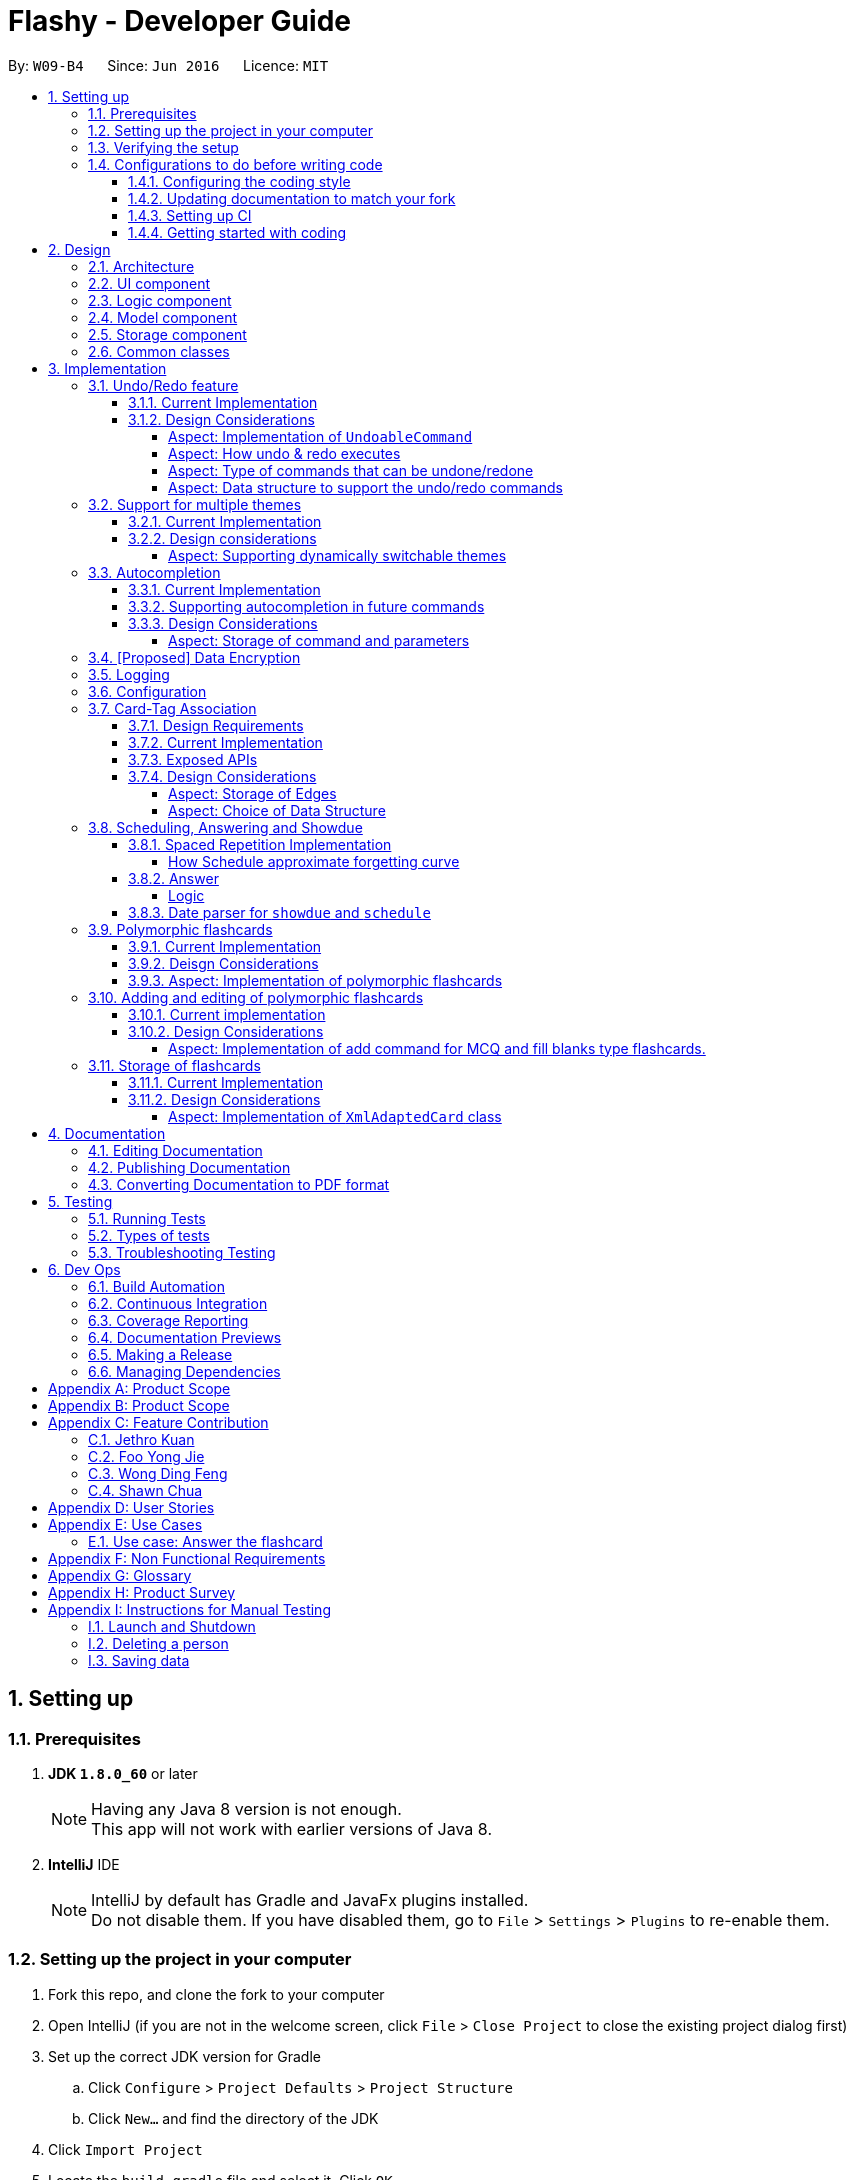 = Flashy - Developer Guide
:toc:
:toclevels: 5
:toc-title:
:toc-placement: preamble
:sectnums:
:imagesDir: images
:stylesDir: stylesheets
:xrefstyle: short
ifdef::env-github[]
:tip-caption: :bulb:
:note-caption: :information_source:
endif::[]
:repoURL: https://github.com/CS2103JAN2018-W09-B4/main
:stem: latexmath

By: `W09-B4`      Since: `Jun 2016`      Licence: `MIT`

== Setting up

=== Prerequisites

. *JDK `1.8.0_60`* or later
+
[NOTE]
Having any Java 8 version is not enough. +
This app will not work with earlier versions of Java 8.
+

. *IntelliJ* IDE
+
[NOTE]
IntelliJ by default has Gradle and JavaFx plugins installed. +
Do not disable them. If you have disabled them, go to `File` > `Settings` > `Plugins` to re-enable them.


=== Setting up the project in your computer

. Fork this repo, and clone the fork to your computer
. Open IntelliJ (if you are not in the welcome screen, click `File` > `Close Project` to close the existing project dialog first)
. Set up the correct JDK version for Gradle
.. Click `Configure` > `Project Defaults` > `Project Structure`
.. Click `New...` and find the directory of the JDK
. Click `Import Project`
. Locate the `build.gradle` file and select it. Click `OK`
. Click `Open as Project`
. Click `OK` to accept the default settings
. Open a console and run the command `gradlew processResources` (Mac/Linux: `./gradlew processResources`). It should finish with the `BUILD SUCCESSFUL` message. +
This will generate all resources required by the application and tests.

=== Verifying the setup

. Run the `seedu.address.MainApp` and try a few commands
. <<Testing,Run the tests>> to ensure they all pass.

=== Configurations to do before writing code

==== Configuring the coding style

This project follows https://github.com/oss-generic/process/blob/master/docs/CodingStandards.adoc[oss-generic coding standards]. IntelliJ's default style is mostly compliant with ours but it uses a different import order from ours. To rectify,

. Go to `File` > `Settings...` (Windows/Linux), or `IntelliJ IDEA` > `Preferences...` (macOS)
. Select `Editor` > `Code Style` > `Java`
. Click on the `Imports` tab to set the order

* For `Class count to use import with '\*'` and `Names count to use static import with '*'`: Set to `999` to prevent IntelliJ from contracting the import statements
* For `Import Layout`: The order is `import static all other imports`, `import java.\*`, `import javax.*`, `import org.\*`, `import com.*`, `import all other imports`. Add a `<blank line>` between each `import`

Optionally, you can follow the <<UsingCheckstyle#, UsingCheckstyle.adoc>> document to configure Intellij to check style-compliance as you write code.

==== Updating documentation to match your fork

After forking the repo, links in the documentation will still point to the `se-edu/addressbook-level4` repo. If you plan to develop this as a separate product (i.e. instead of contributing to the `se-edu/addressbook-level4`) , you should replace the URL in the variable `repoURL` in `DeveloperGuide.adoc` and `UserGuide.adoc` with the URL of your fork.

==== Setting up CI

Set up Travis to perform Continuous Integration (CI) for your fork. See <<UsingTravis#, UsingTravis.adoc>> to learn how to set it up.

After setting up Travis, you can optionally set up coverage reporting for your team fork (see <<UsingCoveralls#, UsingCoveralls.adoc>>).

[NOTE]
Coverage reporting could be useful for a team repository that hosts the final version but it is not that useful for your personal fork.

Optionally, you can set up AppVeyor as a second CI (see <<UsingAppVeyor#, UsingAppVeyor.adoc>>).

[NOTE]
Having both Travis and AppVeyor ensures your App works on both Unix-based platforms and Windows-based platforms (Travis is Unix-based and AppVeyor is Windows-based)

==== Getting started with coding

When you are ready to start coding,

1. Get some sense of the overall design by reading <<Design-Architecture>>.
2. Take a look at <<GetStartedProgramming>>.

== Design

[[Design-Architecture]]
=== Architecture

.Architecture Diagram
image::ArchitectureDiagramBW.png[width="600"]

The *_Architecture Diagram_* given above explains the high-level design of the App. Given below is a quick overview of each component.

[TIP]
The `.pptx` files used to create diagrams in this document can be found in the link:https://github.com/CS2103JAN2018-W09-B4/main/tree/master/docs/diagrams/WhiteBlackDiagrams[diagrams] folder. To update a diagram, modify the diagram in the pptx file, select the objects of the diagram, and choose `Save as picture`.

`Main` has only one class called link:{repoURL}/src/main/java/seedu/address/MainApp.java[`MainApp`]. It is responsible for,

* At app launch: Initializes the components in the correct sequence, and connects them up with each other.
* At shut down: Shuts down the components and invokes cleanup method where necessary.

<<Design-Commons,*`Commons`*>> represents a collection of classes used by multiple other components. Two of those classes play important roles at the architecture level.

* `EventsCenter` : This class (written using https://github.com/google/guava/wiki/EventBusExplained[Google's Event Bus library]) is used by components to communicate with other components using events (i.e. a form of _Event Driven_ design)
* `LogsCenter` : Used by many classes to write log messages to the App's log file.

The rest of the App consists of four components.

* <<Design-Ui,*`UI`*>>: The UI of the App.
* <<Design-Logic,*`Logic`*>>: The command executor.
* <<Design-Model,*`Model`*>>: Holds the data of the App in-memory.
* <<Design-Storage,*`Storage`*>>: Reads data from, and writes data to, the hard disk.

Each of the four components

* Defines its _API_ in an `interface` with the same name as the Component.
* Exposes its functionality using a `{Component Name}Manager` class.

For example, the `Logic` component (see the class diagram given below) defines it's API in the `Logic.java` interface and exposes its functionality using the `LogicManager.java` class.

.Class Diagram of the Logic Component
image::LogicClassDiagramBW.png[width="800"]

[discrete]
==== Events-Driven nature of the design

The _Sequence Diagram_ below shows how the components interact for the scenario where the user issues the command `delete 1`.

.Component interactions for `deletec 1` command (part 1)
image::SDforDeleteCardBW.png[width="800"]

[NOTE]
Note how the `Model` simply raises a `CardBankChangedEvent` when the Card Bank data are changed, instead of asking the `Storage` to save the updates to the hard disk.

The diagram below shows how the `EventsCenter` reacts to that event, which eventually results in the updates being saved to the hard disk and the status bar of the UI being updated to reflect the 'Last Updated' time.

.Component interactions for `delete 1` command (part 2)
image::SDforDeleteCardEventHandlingBW.png[width="800"]

[NOTE]
Note how the event is propagated through the `EventsCenter` to the `Storage` and `UI` without `Model` having to be coupled to either of them. This is an example of how this Event Driven approach helps us reduce direct coupling between components.

The sections below give more details of each component.

[[Design-Ui]]
=== UI component

.Structure of the UI Component
image::UiClassDiagramBW.png[width="800"]

*API* : link:{repoURL}/src/main/java/seedu/address/ui/Ui.java[`Ui.java`]

The UI consists of a `MainWindow` that is made up of parts e.g.`CommandBox`, `ResultDisplay`, `PersonListPanel`, `StatusBarFooter`, `BrowserPanel` etc. All these, including the `MainWindow`, inherit from the abstract `UiPart` class.

The `UI` component uses JavaFx UI framework. The layout of these UI parts are defined in matching `.fxml` files that are in the `src/main/resources/view` folder. For example, the layout of the link:{repoURL}/src/main/java/seedu/address/ui/MainWindow.java[`MainWindow`] is specified in link:{repoURL}/src/main/resources/view/MainWindow.fxml[`MainWindow.fxml`]

The `UI` component,

* Executes user commands using the `Logic` component.
* Binds itself to some data in the `Model` so that the UI can auto-update when data in the `Model` change.
* Responds to events raised from various parts of the App and updates the UI accordingly.

[[Design-Logic]]
=== Logic component

[[fig-LogicClassDiagram]]
.Structure of the Logic Component
image::LogicClassDiagramBW.png[width="800"]

.Structure of Commands in the Logic Component. This diagram shows finer details concerning `XYZCommand` and `Command` in <<fig-LogicClassDiagram>>
image::LogicCommandClassDiagramBW.png[width="800"]

*API* :
link:{repoURL}/src/main/java/seedu/address/logic/Logic.java[`Logic.java`]

.  `Logic` uses the `CardBankParser` class to parse the user command.
.  This results in a `Command` object which is executed by the `LogicManager`.
.  The command execution can affect the `Model` (e.g. adding a person) and/or raise events.
.  The result of the command execution is encapsulated as a `CommandResult` object which is passed back to the `Ui`.

Given below is the Sequence Diagram for interactions within the `Logic` component for the `execute("deletec 1")` API call.

.Interactions Inside the Logic Component for the `delete 1` Command
image::DeletePersonSdForLogicBW.png[width="800"]

[[Design-Model]]
=== Model component

.Structure of the Model Component
image::ModelClassDiagramBW.png[width="800"]

*API* : link:{repoURL}/src/main/java/seedu/address/model/Model.java[`Model.java`]

The `Model`,

* stores a `UserPref` object that represents the user's preferences.
* stores the flashcard data.
* exposes an unmodifiable `ObservableList<Card>` that can be 'observed' e.g. the UI can be bound to this list so that the UI automatically updates when the data in the list change.
* does not depend on any of the other three components.

[[Design-Storage]]
=== Storage component

.Structure of the Storage Component
image::StorageClassDiagramBW.png[width="800"]

*API* : link:{repoURL}/src/main/java/seedu/address/storage/Storage.java[`Storage.java`]

The `Storage` component,

* can save `UserPref` objects in json format and read it back.
* can save the flashcard data in xml format and read it back.

[[Design-Commons]]
=== Common classes

Classes used by multiple components are in the `seedu.addressbook.commons` package.

== Implementation

This section describes some noteworthy details on how certain features are implemented.

// tag::undoredo[]
=== Undo/Redo feature
==== Current Implementation

The undo/redo mechanism is facilitated by an `UndoRedoStack`, which resides inside `LogicManager`. It supports undoing and redoing of commands that modifies the state of the application (e.g. `addc`, `editc`). Such commands will inherit from `UndoableCommand`.

`UndoRedoStack` only deals with `UndoableCommands`. Commands that cannot be undone will inherit from `Command` instead. The following diagram shows the inheritance diagram for commands:

image::LogicCommandClassDiagramBW.png[width="800"]

As you can see from the diagram, `UndoableCommand` adds an extra layer between the abstract `Command` class and concrete commands that can be undone, such as the `DeleteCommand`. Note that extra tasks need to be done when executing a command in an _undoable_ way, such as saving the state of the application before execution. `UndoableCommand` contains the high-level algorithm for those extra tasks while the child classes implements the details of how to execute the specific command. Note that this technique of putting the high-level algorithm in the parent class and lower-level steps of the algorithm in child classes is also known as the https://www.tutorialspoint.com/design_pattern/template_pattern.htm[template pattern].

Commands that are not undoable are implemented this way:
[source,java]
----
public class ListCommand extends Command {
    @Override
    public CommandResult execute() {
        // ... list logic ...
    }
}
----

With the extra layer, the commands that are undoable are implemented this way:
[source,java]
----
public abstract class UndoableCommand extends Command {
    @Override
    public CommandResult execute() {
        // ... undo logic ...

        executeUndoableCommand();
    }
}

public class DeleteCommand extends UndoableCommand {
    @Override
    public CommandResult executeUndoableCommand() {
        // ... delete logic ...
    }
}
----

Suppose that the user has just launched the application. The `UndoRedoStack` will be empty at the beginning.

The user executes a new `UndoableCommand`, `deletec 5`, to delete the 5th person in the application. The current state of the application is saved before the `deletec 5` command executes. The `deletec 5` command will then be pushed onto the `undoStack` (the current state is saved together with the command).

image::UndoRedoStartingStackDiagramBW.png[width="800"]

As the user continues to use the program, more commands are added into the `undoStack`. For example, the user may execute `addc f/What is ...` to add a new card.

image::UndoRedoNewCommand1StackDiagramBW.png[width="800"]

[NOTE]
If a command fails its execution, it will not be pushed to the `UndoRedoStack` at all.

The user now decides that adding the card was a mistake, and decides to undo that action using `undo`.

We will pop the most recent command out of the `undoStack` and push it back to the `redoStack`. We will restore the application to the state before the `addc` command executed.

image::UndoRedoExecuteUndoStackDiagramBW.png[width="800"]

[NOTE]
If the `undoStack` is empty, then there are no other commands left to be undone, and an `Exception` will be thrown when popping the `undoStack`.

The following sequence diagram shows how the undo operation works:

image::UndoRedoSequenceDiagramBW.png[width="800"]

The redo does the exact opposite (pops from `redoStack`, push to `undoStack`, and restores the application to the state after the command is executed).

[NOTE]
If the `redoStack` is empty, then there are no other commands left to be redone, and an `Exception` will be thrown when popping the `redoStack`.

The user now decides to execute a new command, `clear`. As before, `clear` will be pushed into the `undoStack`. This time the `redoStack` is no longer empty. It will be purged as it no longer make sense to redo the `add n/David` command (this is the behavior that most modern desktop applications follow).

image::UndoRedoNewCommand2StackDiagramBW.png[width="800"]

Commands that are not undoable are not added into the `undoStack`. For example, `list`, which inherits from `Command` rather than `UndoableCommand`, will not be added after execution:

image::UndoRedoNewCommand3StackDiagramBW.png[width="800"]

The following activity diagram summarize what happens inside the `UndoRedoStack` when a user executes a new command:

image::UndoRedoActivityDiagramBW.png[width="650"]

==== Design Considerations

===== Aspect: Implementation of `UndoableCommand`

* **Alternative 1 (current choice):** Add a new abstract method `executeUndoableCommand()`
** Pros: We will not lose any undone/redone functionality as it is now part of the default behaviour. Classes that deal with `Command` do not have to know that `executeUndoableCommand()` exist.
** Cons: Hard for new developers to understand the template pattern.
* **Alternative 2:** Just override `execute()`
** Pros: Does not involve the template pattern, easier for new developers to understand.
** Cons: Classes that inherit from `UndoableCommand` must remember to call `super.execute()`, or lose the ability to undo/redo.

===== Aspect: How undo & redo executes

* **Alternative 1 (current choice):** Saves the entire application state.
** Pros: Easy to implement.
** Cons: May have performance issues in terms of memory usage.
* **Alternative 2:** Individual command knows how to undo/redo by itself.
** Pros: Will use less memory (e.g. for `delete`, just save the person being deleted).
** Cons: We must ensure that the implementation of each individual command are correct.


===== Aspect: Type of commands that can be undone/redone

* **Alternative 1 (current choice):** Only include commands that modifies data (`add`, `addc`, `addm` `clear`, `edit`, `editc`, `editm`).
** Pros: We only revert changes that are hard to change back (the view can easily be re-modified as no data are * lost).
** Cons: User might think that undo also applies when the list is modified (undoing filtering for example), * only to realize that it does not do that, after executing `undo`.
* **Alternative 2:** Include all commands.
** Pros: Might be more intuitive for the user.
** Cons: User have no way of skipping such commands if he or she just want to reset the state of the application and not the view.
**Additional Info:** See our discussion  https://github.com/se-edu/addressbook-level4/issues/390#issuecomment-298936672[here].


===== Aspect: Data structure to support the undo/redo commands

* **Alternative 1 (current choice):** Use separate stack for undo and redo
** Pros: Easy to understand for new Computer Science student undergraduates to understand, who are likely to be * the new incoming developers of our project.
** Cons: Logic is duplicated twice. For example, when a new command is executed, we must remember to update * both `HistoryManager` and `UndoRedoStack`.
* **Alternative 2:** Use `HistoryManager` for undo/redo
** Pros: We do not need to maintain a separate stack, and just reuse what is already in the codebase.
** Cons: Requires dealing with commands that have already been undone: We must remember to skip these commands. Violates Single Responsibility Principle and Separation of Concerns as `HistoryManager` now needs to do two * different things.
// end::undoredo[]

// tag::themesupport[]
=== Support for multiple themes

To allow the user to personalize their experience with Flashy, we have decided to add support for multiple themes. The architecture of this functionality has been designed to allow for maximum extensibility. Should you wish to add more themes to Flashy, simply duplicate and modify one of the existing CSS files. After that, modify the list of accepted themes in `UiManager.java` and the theme will be supported. This is the current list of supported themes:

....
public class UiManager extends ComponentManager implements Ui {
    public static final String[] VALID_THEMES = {"light", "dark"};

    // ...
}
....

These theme strings map into the following CSS files in `ChangeThemeCommand`:

....
public class ChangeThemeCommand extends Command {
    private final String[] themeStrings = {"view/LightTheme.css", "view/DarkTheme.css"};

    // ...
}
....

==== Current Implementation

The current implementation uses a single CSS file per designated theme. Flashy will load the selected theme dynamically. <<fig:changeThemeDiagram>> illustrates the sequence diagram for the theme changing functionality:

[[fig:changeThemeDiagram]]
.Sequence diagram for `theme`
image::ChangeThemeSequenceDiagram.png[width="800"]
==== Design considerations
===== Aspect: Supporting dynamically switchable themes
* **Alternative 1**: Do not support dynamic switching, ship a separate version for each theme.
** Pros: Consistent user experience with a single theme.
** Cons: No ability to customize the look and feel of the application on the fly.
* **Alternative 2**: Support dynamic switching of themes.
** Pros: Users get a certain extent of customizability in the application.
** Cons: More development effort needed to support multiple themes and ensure that they can be loaded.

// end::themesupport[]

// tag::autocompletion[]
=== Autocompletion
We built Flashy with an autocompletion feature to save the user the trouble of memorising the parameters of all the possible commands supported by the application. At present, autocompletion is invoked by pressing the `TAB` key after entering a valid command.


==== Current Implementation

All autocompletion-related computation is done in the `Autocompleter` class. It abstracts the logic of validating the eligibility of autocompletion and generating the autocompletion text into two publicly-exposed APIs, as shown in this compressed code segment:

....
public class Autocompleter {
    public static String getAutocompleteText(String input) {
        // ...
    }

    public static Boolean isValidAutocomplete(String input) {
       // ...
    }
}
....

The upon pressing `TAB`, the `CommandBox` first checks with `Autocompleter` to see if it is a valid command. If it is valid, it then generates an autocompletion text for `CommandBox` to be updated with. <<fig:autocompleteActivityDiagram>> contains a visual representation of the workflow.

[[fig:autocompleteActivityDiagram]]
.Activity Diagram for the autocompletion workflow
image::autocompletion_ActivityDiagram.png[width="450"]

==== Supporting autocompletion in future commands

Should you develop more commands in the future, you can let your command support autocompletion by following these steps:

1. Declare `COMMAND_WORD` and `PARAMS` in your class.
+
....
public class NewCommand extends Command {
    public static final String COMMAND_WORD = "command word here";
    public static final String PARAMS = "parameters here";
    // ...
}
....
+
2. Include your command's class in `Autocompleter`.
+
....
private static List<Class<? extends Command>> getCommandClasses() {
    List<Class<? extends Command>> commands = new ArrayList<>();

    // Must be added in increasing specificity so that add is not
    // overridden by addc, for example.
    commands.add(NewCommand.class);
}
....

==== Design Considerations
===== Aspect: Storage of command and parameters

The commands and parameters used by `Autocompleter` need to be stored somewhere accessible at runtime so that it can validate and generate autocompletion text.

* **Alternative 1**: Hardcode commands and parameters in `Autocompleter` itself.
** Pros: This is easy to implement. Simply hardcode the command words and parameters within the `Autocompleter` class.

** Cons: Doing so requires the class to be updated whenever any command words or parameters change.

* **Alternative 2 (Current choice)**: Dynamically poll each command class for their command words and parameters at runtime.

** Pros: Once this is implemented, there is no longer any need to modify `Autocompleter` 's code. Any changes made in the command class code is automatically reflected in `Autocompleter`.

** Cons: This is a little more challenging to implement. It accessing class parameters at runtime with strings require the use of advanced Java features such as the reflection libary.

// end::autocompletion[]

// tag::dataencryption[]
=== [Proposed] Data Encryption

_{Explain here how the data encryption feature will be implemented}_

// end::dataencryption[]

=== Logging

We are using `java.util.logging` package for logging. The `LogsCenter` class is used to manage the logging levels and logging destinations.

* The logging level can be controlled using the `logLevel` setting in the configuration file (See <<Implementation-Configuration>>)
* The `Logger` for a class can be obtained using `LogsCenter.getLogger(Class)` which will log messages according to the specified logging level
* Currently log messages are output through: `Console` and to a `.log` file.

*Logging Levels*

* `SEVERE` : Critical problem detected which may possibly cause the termination of the application
* `WARNING` : Can continue, but with caution
* `INFO` : Information showing the noteworthy actions by the App
* `FINE` : Details that is not usually noteworthy but may be useful in debugging e.g. print the actual list instead of just its size

[[Implementation-Configuration]]
=== Configuration

Certain properties of the application can be controlled (e.g App name,
logging level) through the configuration file (default:
`config.json`).


//tag::cardtag[]
=== Card-Tag Association
This section describes the implementation details on how we model the
association between flashcards and tags.

The modeling of relations between flashcards and tags is crucial to
Flashy, because this is the primary mode of content organization in
the application. Henceforth, we will use the term "edge" to refer to a
relation between a flashcard and a tag.

==== Design Requirements
The software requires that:

1. A card can be associated with many tags. For example, a card with a
Physics question may be added to the "Physics" tag, and the "Midterm
2018" tag.

2. A tag can be associated with 1 or more cards. For example, The "Physics"
tag may contain many Physics flashcards on different topics. We enforce that
a tag must have at least one card, because a tag without cards is not useful
and can be removed.

This relationship is illustrated in <<CardTagRelation>>:

[[CardTagRelation]]
.Class diagram describing association between flashcards and tags.
image::Card_Tag_relation.png[width="450"]

==== Current Implementation
Edges are stored in an instance of `CardTag`. `CardTag` is an
association class, containing two `HashMap`s, as illustrated in <<fig:cardTagCD>>.

[[fig:cardTagCD]]
.Class Diagram illustrating relation between `Card`, `Tag` and `CardTag`
image::cardTag_ClassDiagram.png[width="450"]


[CAUTION]
Note that `CardTag` is only weakly associated to `Card` and `CardTag`. In particular, it stores the string representation
of the IDs of `Card` and `Tag` objects. This can lead to inconsistent states: for example, it is valid code-wise to have `CardTag`
to contain IDs of `Tag` and `Card` objects that have been deleted. Defensive programming is added to ensure that their states are consistent and valid.

Similar to `UniqueCardList` and `UniqueTagList`, only one instance of `CardTag` exists in each
`AddressBook`.

==== Exposed APIs
Interaction with the `CardTag` instance is performed through the
`Model`. The model exposes 3 main methods for creating and removing
new edges:

....
public interface Model {
    // ...

    /** Gets list of tags for a given card */
    List<Tag> getTags(Card card);

    /** Removes the tags for a card */
    void removeTags(Card card, Set<Tag> tags) throws EdgeNotFoundException, TagNotFoundException;

    /** Adds the tags for a card */
    void addTags(Card card, Set<Tag> tags) throws DuplicateEdgeException;
}
....

These three APIs are sufficient for Flashy's design requirements as of
version 1.5. While the choice of APIs require some logic to be placed
in the commands (such as `AddCardCommand` and `EditCardCommand`), they
are reusable and their implementations can be easily changed.

The sequence diagrams for `addTags` and `removeTags` are shown in <<fig:addTags>>
and <<fig::removeTags>> respectively. In particular, it is important to note that:

- During an `addTags` operation,
  * The tags will be created if they do not exist
  * `DuplicateEdgeException` is thrown when the flashcard is already associated with the tag

- During a `removeTags` operation,
  * `TagNotFoundException` is thrown when the tag is not found in the card bank
  * `EdgeNotFoundException` is thrown when the flashcard and tag are not associated


[[fig:addTags]]
.Sequence Diagram for `addTags`
image::addTags_SQ.png[width="800"]

[[fig:removeTags]]
.Sequence Diagram for `removeTags`
image::removeTags_SQ.png[width="800"]
==== Design Considerations
===== Aspect: Storage of Edges

The edges should be persisted in storage. Hence, the `CardTag`
association class must be serializable to `xml`. This limits the
design choices for `CardTag`.

* Alternative 1 (current choice): Add UUIDs to Cards and Tags, and
model edges as UUID pairs.

  - Pros: This allows the `CardTag` instance to be easily, and cheaply
   serialized to and from `xml`. Reduces coupling between the `Card` and `Tag` class.

  - Cons: Requires the addition of a UUID field to the `Card` and
    `Tag` class. Developer needs to be careful with implementation,
    because UUID strings for `Card` and `Tag` are indistinguishable.
    The additional code complexity is a result of storage being through serialization and
    deserialization of xml, and should be greatly reduced if a proper relational database
    and Object-Relational Mapping (ORM) tool were used (planned in v2.0).

* Alternative 2: Store the edge information in `Card` and `Tag`.

  - Pros: No need for additional UUID field. Lower estimated code complexity.

  - Cons: Strong coupling between the `Card` and `Tag` class. Requires
  heavy duplication of content in storage. The developer will also have
  to be careful with the implementation: editing an object would require
  changes in both the `Card` object and `Tag` object.


===== Aspect: Choice of Data Structure

The application requires the following two operations to be fast:

1. Getting all `Card` instances from a specific `Tag` (operation 1)
2. Getting all `Tag` instances from a specific `Card` (operation 2)

Adjacency lists provide much better performance -- `O(1)` on both
operations, as compared to an adjacency matrix. In addition, a typical
`CardTag` graph is sparse, and adjacency lists are much more memory
efficient. Hence, the adjacency list is a natural choice.

* Alternative 1 (current choice): Storing edges in 2 `HashMap`s:
  `cardMap` and `tagMap`.

  - Pros: `O(1)` for both operations.
  - Cons: Double the memory requirements.

* Alternative 2: Storing edges in 1 `HashMap`:
  `cardMap` or `tagMap`.

  - Pros: Uses minimal amount of memory.
  - Cons: `O(1)` only for one operation.

//end::cardtag[]

//tag::spacedrepetition[]
=== Scheduling, Answering and Showdue
The core component of how spaced repetition works is that it keep tracks of how
good the user is with a certain card. Our scheduling algorithm is an implementation
of the well known SM2 algorithm used by Supermemo, another flashcard app.

The main idea of how this is done is to keep a score of how good a user is with a certain card, a `Schedule` class is created.
Each card has its own `Schedule` object. There are some functions to allow the user to update
the score of the card after each time the user has answered it.

There are many possible ways how this could have been implemented.
However this document will try to walk you through the most difficult parts and talk about some note worthy mentions.

[CAUTION]
The `Schedule` object in each card is different from the `ScheduleCommand`

To interface with this Schedule object, `answer`, `schedule` and `showdue` command has been added.

* `answer`
** Answers the card and update a score
** This also set date for future review.
* `schedule`
** Allows one to manually set review date
* `showdue`
** Show cards due by a certain date to allow for effective studying.

==== Spaced Repetition Implementation
Schedule is implemented as an object in a Card.

Schedule contains a `java.time.LocalDateTime` which can be used to filter and order the cards.
`showdue` uses `LocalDateTime` to filter out and sort cards that are due by a certain date.

The `feedbackRouterHandler(int confidenceLevel)` function is the main part making the whole Scheduler system work.
`feedbackRouterHandler(int confidenceLevel)` will take in a confidence level 0, 1 or 2. 0 meaning worse, 2 meaning best.

* 0 move to back of queue, does not update internal score.
* 1 move to back of queue, updates internal score as a failure.
* 2 remove from queue, updates internal score as a success.

This will allow Schedule to gauge a user's familiarity with a card and schedule review times appropriately.

===== How Schedule approximate forgetting curve
This part will go into the specifics of what a score means and how it is calculated.
This class has some math and many variables, here is a short reference for their meaning if they are not self evident.

* `lowerBoundRememberRate` default = 0.85. The percent of information we want users to retain.
* `learningPhase` default = 3. The number of days we denote as a learning phase.
* `lastInterval` default = 1. The last interval given to schedule a review.
* `easingFactor` default = 1.3. How easy is it for the user to remember a fact,
the larger this number the easier it is.
* `historicalEasingFactor` the cumulative form of `easingFactor`

Here is a simple summary of what is happening internally.

latexmath:[newEasingFactor = historicalEasingFactor * \frac{\log{(lowerBoundRememberRate)}}{\log{(successRate)}}]

Initially when the user first creates a card, we give then a grace period with `learningPhase`. During this period we do not want to penalise the user for mistakes as this is a grace period for the user to pick up new cards. Penalising would be irritating and might demotivate learning.
Any feedback within this period will not update the `easingFactor`, feedback will only update after the learning phase.

The `newEasingFactor` is dependent on latexmath:[\log{(successRate)}].
Suppose we want the user to retain 85% of the information learnt.
We set the `lowerBoundRememberRate` to 0.85.
If `successRate` < `lowerBoundRememberRate` newEasingFactor will reduce and card will be scheduled more frequently.
If the interval is too long, users might forget cards. Thus lowering the `easingFactor` and `intervals` will reduce.

A predicate filter is used in conjunction with Schedule class to retrieve a list of cards due for review.

==== Answer
===== Logic
AnswerCommand and AnswerCommandParser has a similar logic implementation to most commands.

.Structure for the Logic component of Answer. Parsing `answer c/0`.
image::answerLogic.png[width="800"]

==== Date parser for `showdue` and `schedule`
We presume that users would often want to review lists of flashcards, thus these are very frequently typed.
It would be very irritating if users had to constantly key in showdue d/14 m/4 y/2018 when its obviously just today's date.
Thus we designed these commands to be more intelligence and less strict about its input parameters.

Whichever field `d/ m/ y/` are not present, it will be assumed to be today's day, month or year.
So doing `showdue` without any parameters will just return cards due by today.

[NOTE]
Initially any typos or errors made would just assume users would like to get cards due by today.
However some users find this flexibility to be a bug, now we strictly enforce that `showdue` must be empty to return today's cards.

[NOTE]
Although only `showdue` is talked about. This is actually a generic date parser. `schedule` command uses the same thing.
//end::spacedrepetition[]

// tag::polymorphiccards[]
=== Polymorphic flashcards
==== Current Implementation
Allowing different types of cards is essential to Flashy. This enables the user to add and edit a normal, MCQ or fill-in-the-blanks flashcard so that the user can learn more efficiently, and use whichever that suits his learning style. +
New classes `McqCard` and `FillBlanks` were created to implement this enhancement, and they inherit the Card class, as shown in Figure 11.

.Structure of the Model Component featuring the inheritance of `McqCard` and `FillBlanksCard` from the `Card` class
image::ModelClassDiagramBW.png[width="800"]

.Class diagram featuring attributes and methods of `Card`, `McqCard` and `FillBlanksCard`.
image::CardInheritanceBW.png[width="800"]

==== Deisgn Considerations
==== Aspect: Implementation of polymorphic flashcards
* *Alternative 1 (current choice):* Have a class each for MCQ and fill blanks type flashcards and let them inherit the `Card` class. +
MCQ flashcards have the constraint that the back of the card should be an integer between 1 and the number of options available. +
For fill blanks flashcards, the constraint is that the number of answers should be the same as the number of blanks.
** Pros: In terms of usability, having constraints allows users to input the right arguments for different cards.
** Cons: Additional classes have to be implemented.

* *Alternative 2:* Just use a single `Card` class for all cards, so no constaints are set.
** Pros: No additional classes have to be implemented. Let the user add flashcards with any arguments.
** Cons: No constraints for the flashcards.

=== Adding and editing of polymorphic flashcards
==== Current implementation
The `addc` command is used to add all types of flashcards.

==== Design Considerations
===== Aspect: Implementation of add command for MCQ and fill blanks type flashcards.
* *Alternative 1 (current choice)*: Use `addc` for the adding of MCQ and fill blanks type flashcards.
** Pros: There would be less commands to keep track of and combining the command reduces repeated codes since there are similarities between adding of normal and other type cards. +
One example of similarity is shown in the code snippet for `seedu.address.logic.commands.AddCardCommand: executeUndoableCommand()` below.
** Cons: The add card command has to be changed which can result in undesired consequences if mistakes were made. Care has to be taken when implementing the add card feature for MCQ and fill blanks flashcards as both have constraints which cannot be violated. +
Thus the constraints have to be checked before allowing the flashcard is added, as shown in the code snippet for `seedu.address.logic.commands.AddCardCommandParser: parse()` +
[source,java]
----
    public CommandResult executeUndoableCommand() throws CommandException {
            requireNonNull(model);

            try {
                model.addCard(cardToAdd);
            }
            // ... Catch exception ...

            if (tagsToAdd.isPresent()) {
                Set<Tag> tags = tagsToAdd.get();
                try {
                    model.addTags(cardToAdd, tags);
                }
                // ... Catch exception ...
            }

            // ... Return result ...

        }
----

[source,java]
----
    public AddCardCommand parse(String args) {
        // ...

        try {
            // ... Parse arguments ...

            if (options.isEmpty()) {
                if (FillBlanksCard.containsBlanks(front)) {
                    card = ParserUtil.parseFillBlanksCard(front, back);
                } else {
                    card = new Card(front, back);
                }
            } else {
                for (String option: options) {
                    ParserUtil.parseMcqOption(option);
                }
                card = ParserUtil.parseMcqCard(front, back, options);
                card.setType(McqCard.TYPE);
            }

            return new AddCardCommand(card, tags);
        } catch (IllegalValueException ive) {
            throw new ParseException(ive.getMessage(), ive);
        }
    }
----

* **Alternative 2**: Implement a different `addm` and `addf` command for adding of MCQ and fill blanks type flashcard respectively. +
** Pros: No changes needs to be made to the `addc` command. Even if `addm` or `addf` fails, `addc` command can still work.
** Cons: Less commands for developers to keep track of. It is also less efficient to have similar codes for different commands. +
If there is a change in implementation, developers would have to change code for three separate commands, which is troublesome.
// end::polymorphiccards[]

// tag::storage[]
=== Storage of flashcards
==== Current Implementation
The current implementation saves the flashcard data in XML format and reads it back when the card bank is loaded.
A single `XmlAdaptedCard` class is used to convert the attributes of flashcards into XML Elements and `XmlSerializableAddressBook` stores a list of `XmlAdaptedCard`.

==== Design Considerations
===== Aspect: Implementation of `XmlAdaptedCard` class

* **Alternative 1 (current choice):** Implement a single `XmlAdaptedCard` class to convert all types of flashcards into XML format.
** Pros: Flashcards would be stored in the order in which they were added.
** Cons: `XmlAdaptedCard` has to be tweaked to take in the `options` attribute from the `McqCard` class, and the `toModelType()` method has to check for the constraints of the MCQ and fill blanks flashcard as shown in the code snippets below: +
From `src.main.java.seedu.address.storage.XmlAdaptedCard`
[source,java]
----
    public class XmlAdaptedCard {

        // ... Other attributes ...

        @XmlElement(required = true)
        private List<String> option = new ArrayList<>();

        // ... Constructors and methods ...
    }

    // ...

    public Card toModelType() throws IllegalValueException {
        // ... Check id, front, back constraints ...

        if (this.type.equals(FillBlanksCard.TYPE)) {
            if (!FillBlanksCard.isValidFillBlanksCard(this.front, this.back)) {
                // ... Catch exception ...
            }
            // ... Return card ...;
        }
        if (this.type.equals(McqCard.TYPE)) {
            if (!McqCard.isValidMcqCard(this.back, this.option)) {
                // ... Catch exception ...
            }
            // ... Return card ...
        }
        // ... Return card ...
     }
----

* **Alternative 2:** Implementing a separate `XmlAdaptedMcqCard` and `XmlAdaptedFillBlanksCard` to convert MCQ and fill blanks flashcards into XML format respectively. +
Initially, `XmlAdaptedMcqCard` was implemented to inherit `XmlAdaptedCard`. In `XmlSerializableAddressBook`, there would be a separate list for `XmlAdaptedMcqCard`, as shown in the code snippet below (which was implemented initially but later removed from source code):
[source,java]
----
    public class XmlSerializableAddressBook {
        // ... Other attributes ...

        @XmlElement
        private List<XmlAdaptedCard> cards;

        // New list for XmlAdaptedMcqCards
        @XmlElement
        private List<XmlAdaptedMcqCard> mcqCards;

        /**
         * Conversion
         */
        public XmlSerializableAddressBook(ReadOnlyAddressBook src) {
            // ...
            for (Card card: src.getCardList()) {
                if (card.getType().equals(McqCard.TYPE)) {
                    mcqCards.add(new XmlAdaptedMcqCard(...));
                } else {
                    cards.add(new XmlAdaptedCard(...));
                }
            }
        }
        // ...
    }
----
** Pros: No need to tweak `XmlAdaptedCard` and both classes would be separate, so mistakes in `XmlAdaptedMcqCard` would not affect that in `XmlAdaptedCard`. There's no need to check for `McqCard` constraints.
** Cons: `XmlAdaptedCard` and `XmlAdaptedMcqCard` would be stored in separate lists in XML format. When the card bank is loaded, both lists would be read separately and the order in which the cards were added would not be captured.

// end::storage[]

== Documentation

We use asciidoc for writing documentation.

[NOTE]
We chose asciidoc over Markdown because asciidoc, although a bit more complex than Markdown, provides more flexibility in formatting.

=== Editing Documentation

See <<UsingGradle#rendering-asciidoc-files, UsingGradle.adoc>> to learn how to render `.adoc` files locally to preview the end result of your edits.
Alternatively, you can download the AsciiDoc plugin for IntelliJ, which allows you to preview the changes you have made to your `.adoc` files in real-time.

=== Publishing Documentation

See <<UsingTravis#deploying-github-pages, UsingTravis.adoc>> to learn how to deploy GitHub Pages using Travis.

=== Converting Documentation to PDF format

We use https://www.google.com/chrome/browser/desktop/[Google Chrome] for converting documentation to PDF format, as Chrome's PDF engine preserves hyperlinks used in webpages.

Here are the steps to convert the project documentation files to PDF format.

.  Follow the instructions in <<UsingGradle#rendering-asciidoc-files, UsingGradle.adoc>> to convert the AsciiDoc files in the `docs/` directory to HTML format.
.  Go to your generated HTML files in the `build/docs` folder, right click on them and select `Open with` -> `Google Chrome`.
.  Within Chrome, click on the `Print` option in Chrome's menu.
.  Set the destination to `Save as PDF`, then click `Save` to save a copy of the file in PDF format. For best results, use the settings indicated in the screenshot below.

.Saving documentation as PDF files in Chrome
image::chrome_save_as_pdf.png[width="300"]

[[Testing]]
== Testing

=== Running Tests

There are three ways to run tests.

[TIP]
The most reliable way to run tests is the 3rd one. The first two methods might fail some GUI tests due to platform/resolution-specific idiosyncrasies.

*Method 1: Using IntelliJ JUnit test runner*

* To run all tests, right-click on the `src/test/java` folder and choose `Run 'All Tests'`
* To run a subset of tests, you can right-click on a test package, test class, or a test and choose `Run 'ABC'`

*Method 2: Using Gradle*

* Open a console and run the command `gradlew clean allTests` (Mac/Linux: `./gradlew clean allTests`)

[NOTE]
See <<UsingGradle#, UsingGradle.adoc>> for more info on how to run tests using Gradle.

*Method 3: Using Gradle (headless)*

Thanks to the https://github.com/TestFX/TestFX[TestFX] library we use, our GUI tests can be run in the _headless_ mode. In the headless mode, GUI tests do not show up on the screen. That means the developer can do other things on the Computer while the tests are running.

To run tests in headless mode, open a console and run the command `gradlew clean headless allTests` (Mac/Linux: `./gradlew clean headless allTests`)

=== Types of tests

We have two types of tests:

.  *GUI Tests* - These are tests involving the GUI. They include,
.. _System Tests_ that test the entire App by simulating user actions on the GUI. These are in the `systemtests` package.
.. _Unit tests_ that test the individual components. These are in `seedu.address.ui` package.
.  *Non-GUI Tests* - These are tests not involving the GUI. They include,
..  _Unit tests_ targeting the lowest level methods/classes. +
e.g. `seedu.address.commons.StringUtilTest`
..  _Integration tests_ that are checking the integration of multiple code units (those code units are assumed to be working). +
e.g. `seedu.address.storage.StorageManagerTest`
..  Hybrids of unit and integration tests. These test are checking multiple code units as well as how the are connected together. +
e.g. `seedu.address.logic.LogicManagerTest`


=== Troubleshooting Testing
**Problem: `HelpWindowTest` fails with a `NullPointerException`.**

* Reason: One of its dependencies, `UserGuide.html` in `src/main/resources/docs` is missing.
* Solution: Execute Gradle task `processResources`.

== Dev Ops

=== Build Automation

See <<UsingGradle#, UsingGradle.adoc>> to learn how to use Gradle for build automation.

=== Continuous Integration

We use https://travis-ci.org/[Travis CI] and https://www.appveyor.com/[AppVeyor] to perform _Continuous Integration_ on our projects. See <<UsingTravis#, UsingTravis.adoc>> and <<UsingAppVeyor#, UsingAppVeyor.adoc>> for more details.

=== Coverage Reporting

We use https://coveralls.io/[Coveralls] to track the code coverage of our projects. See <<UsingCoveralls#, UsingCoveralls.adoc>> for more details.

=== Documentation Previews
When a pull request has changes to asciidoc files, you can use https://www.netlify.com/[Netlify] to see a preview of how the HTML version of those asciidoc files will look like when the pull request is merged. See <<UsingNetlify#, UsingNetlify.adoc>> for more details.

=== Making a Release

Here are the steps to create a new release.

.  Update the version number in link:{repoURL}/src/main/java/seedu/address/MainApp.java[`MainApp.java`].
.  Generate a JAR file <<UsingGradle#creating-the-jar-file, using Gradle>>.
.  Tag the repo with the version number. e.g. `v0.1`
.  https://help.github.com/articles/creating-releases/[Create a new release using GitHub] and upload the JAR file you created.

=== Managing Dependencies

A project often depends on third-party libraries. For example, Flashy depends on the http://wiki.fasterxml.com/JacksonHome[Jackson library] for XML parsing. Managing these _dependencies_ can be automated using Gradle. For example, Gradle can download the dependencies automatically, which is better than these alternatives. +
a. Include those libraries in the repo (this bloats the repo size) +
b. Require developers to download those libraries manually (this creates extra work for developers)

[appendix]
== Product Scope

*Target user profile*:
* has the need for flashcards
* has a significant amount of material to memorise
* have vast amount of different subjects to schedule

*Value proposition*: helps user memorise facts better.

[appendix]
== Product Scope

*Target user profile*:
* has the need for flashcards
* has a significant amount of material to memorise
* have vast amount of different subjects to schedule

*Value proposition*: helps user memorise facts better.

[appendix]
== Feature Contribution

=== Jethro Kuan
Major enhancement: Implementing a graph structure to link Cards and Tags so that users are able to tag different cards
in order to search them efficiently.

Minor enhancement: Implementing a list card command so that users would be able to list the cards available
for reference

=== Foo Yong Jie
Major enhancement: Improving the UI / UX of the application. This includes:

- Changing to a green colour scheme to signify growth, efficiency, and focus.
- Implementing a 3-panel layout to display more information to the user.
- Adding an autocompletion engine to help users enter commands quickly.
- Adding the ability to change themes in Flashy to further improve the customisability of the application.

Minor enhancement: Implementing the autosaving of theme preferences to maintain a hassle-free experience.

=== Wong Ding Feng
Major enhancement: Implementing a scheduler to prompt users which card they should review daily so that they are able to prioritise what to
go through first.

Minor enhancement: Sorting of cards based on tags.

=== Shawn Chua
Major enhancement: Implementing polymorphic flashcards to include MCQ-type and fill-in-the-blanks-type flashcards so that users
are able to memorise information in different ways.

Minor enhancement: Implementing editing of existing cards so that users are able to make changes should they
make a mistake.

[appendix]
== User Stories

Priorities: High (must have) - `* * \*`, Medium (nice to have) - `* \*`, Low (unlikely to have) - `*`

[width="100%",cols="22%,<23%,<25%,<30%",options="header",]
|=======================================================================
|Priority |As a ... |I want to ... |So that I can...
| `* *` | University Student | Create a new card                                        | I can review new material

| `* *` | University Student | Clone an existing card                                   | I can reuse the template for new content

| `* *` | University Student | Edit the content an existing card                        | I can update the card content with new material from the latest I can lecture

| `* *` | University Student | Archive an existing card                                 | I can look at unused cards in the future

| `* *` | University Student | Add a new tag                                            | I can create review packs for specific subjects and exams

| `* *` | University Student | Rename an existing tag                                   | I can correct my mistake in tag creation

| `* *` | University Student | Delete an existing tag                                   | I free up clutter on my dashboard

| `* *` | University Student | Tag cards according to subjects                          | Search for cards related to a subject easily

| `* *` | University Student | Edit existing cards                                      | Make changes should i make a mistake

| `* *` | University Student | Get automatic prompts of when to study what              | I can get memorise optimally

| `* *` | University Student | Search for card sets by multiple tags                    | Find relevant cards better

| `* *` | University Student | See a dashboard                                          | Have an overview of my progress

| `* *` | University Student | Fuzzy search to get cards spanning across different tags | Create new sets to learn from

| `*`   | University Student | Delete an existing card                                  | I can save space on my PC

| `*`   | University Student | Easily find what I want                                  | I can do things without memorising commands

| `*`   | University Student | Create different flash card templates                    | I have some guiding options

| `*`   | University Student | Tag cards according to urgency                           | Prioritise which cards to review first

| `*`   | University Student | Reorder and reschedule cards                             | React to new changes to time table

| `*`   | University Student | View more information about different available commands | I can learn how to use various commands

| `*`   | University Student | Export my cards                                          | To share with others

| `*`   | University Student | Export by tag                                            | To share my card set with others

| `*`   | University Student | Import cards                                             | To learn from others

| `*`   | University Student | Layout my content properly                               | I can understand my cards

| `*`   | University Student | Log my progress                                          | Be happy that I’m doing work

|=======================================================================

[appendix]
== Use Cases

(For all use cases below, the *System* is the `CardBank` and the *Actor* is the `user`, unless specified otherwise)

[discrete]
// tag::addcardusecase[]
=== Use case: Add a flashcard
*MSS*

1. User adds a flashcard with an associated tag
2. CardBank adds the new flashcard
+
Use case ends.

*Extensions*

* 1a. The given parameters are invalid.
+
Use case ends.
// end::addcardusecase[]

[discrete]
// tag::editcardusecase[]
=== Use case: Edit flashcard
*MSS*

1.  User requests to filter flashcards associated with a certain tag
2.  CardBank shows a list of flashcards
3.  User requests to edit a specific flashcard in the list
4.  CardBank edits the flashcard
+
Use case ends.

*Extensions*

[none]
* 2a. The list is empty.
+
Use case ends.

* 3a. The given index or parameters supplied are invalid.
+
[none]
** 3a1. CardBank shows an error message.
+
Use case resumes at step 2.
// end::editcardusecase[]

[discrete]
// tag::edittagusecase[]
=== Use case: Edit tag

*MSS*

1.  User requests to view the list of tags
2.  CardBank shows a list of tags
3.  User requests to edit a specific tag in the list
4.  CardBank edits the tag
+
Use case ends.

*Extensions*

[none]
* 2a. The list is empty.
+
Use case ends.

* 3a. The given index or parameters supplied are invalid.
+
[none]
** 3a1. CardBank shows an error message.
+
Use case resumes at step 2.
// end::edittagusecase[]

[discrete]
// tag::deletecardusecase[]
=== Use case: Delete flashcard

*MSS*

1.  User requests to filter flashcards associated with a certain tag
2.  CardBank shows a list of flashcards
3.  User requests to delete a specific flashcard in the list
4.  CardBank deletes the flashcard
+
Use case ends.

*Extensions*

[none]
* 2a. The list is empty.
+
Use case ends.

* 3a. The given index is invalid.
+
[none]
** 3a1. CardBank shows an error message.
+
Use case resumes at step 2.
// end::deletecardusecase[]

[discrete]
=== Use case: View back of flashcard

*MSS*

1.  User requests to filter flashcards associated with a certain tag
2.  CardBank shows a list of flashcards
3.  User requests to view the back of a specific flashcard in the list
4.  Application displays the back of the flashcard
+
Use case ends.

*Extensions*

[none]
* 2a. The list is empty.
+
Use case ends.

* 3a. The given index is invalid.
+
[none]
** 3a1. CardBank shows an error message.
+
Use case resumes at step 2.

=== Use case: Answer the flashcard
*MSS*

1. User uses the flashcard
2. User answer the flashcard


[appendix]
== Non Functional Requirements

.  Should work on any <<mainstream-os,mainstream OS>> as long as it has Java `1.8.0_60` or higher installed.
.  Should be able to hold up to 1000 persons without a noticeable sluggishness in performance for typical usage.
.  A user with above average typing speed for regular English text (i.e. not code, not system admin commands) should be able to accomplish most of the tasks faster using commands than using the mouse.
.  Should be portable between different systems

_{More to be added}_

[appendix]
== Glossary

[[mainstream-os]] Mainstream OS::
Windows, Linux, Unix, OS-X

[[private-contact-detail]] Private contact detail::
A contact detail that is not meant to be shared with others

[appendix]
== Product Survey

*Product Name*

Author: ...

Pros:

* ...
* ...

Cons:

* ...
* ...

[appendix]
== Instructions for Manual Testing

Given below are instructions to test the app manually.

[NOTE]
These instructions only provide a starting point for testers to work on; testers are expected to do more _exploratory_ testing.

=== Launch and Shutdown

. Initial launch

.. Download the jar file and copy into an empty folder
.. Double-click the jar file +
   Expected: Shows the GUI with a set of sample contacts. The window size may not be optimum.

. Saving window preferences

.. Resize the window to an optimum size. Move the window to a different location. Close the window.
.. Re-launch the app by double-clicking the jar file. +
   Expected: The most recent window size and location is retained.

_{ more test cases ... }_

=== Deleting a person

. Deleting a person while all persons are listed

.. Prerequisites: List all persons using the `list` command. Multiple persons in the list.
.. Test case: `delete 1` +
   Expected: First contact is deleted from the list. Details of the deleted contact shown in the status message. Timestamp in the status bar is updated.
.. Test case: `delete 0` +
   Expected: No person is deleted. Error details shown in the status message. Status bar remains the same.
.. Other incorrect delete commands to try: `delete`, `delete x` (where x is larger than the list size) _{give more}_ +
   Expected: Similar to previous.

_{ more test cases ... }_

=== Saving data

. Dealing with missing/corrupted data files

.. _{explain how to simulate a missing/corrupted file and the expected behavior}_

_{ more test cases ... }_
